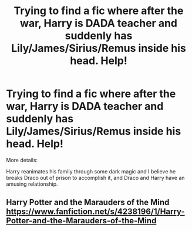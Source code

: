 #+TITLE: Trying to find a fic where after the war, Harry is DADA teacher and suddenly has Lily/James/Sirius/Remus inside his head. Help!

* Trying to find a fic where after the war, Harry is DADA teacher and suddenly has Lily/James/Sirius/Remus inside his head. Help!
:PROPERTIES:
:Author: Vexilology
:Score: 4
:DateUnix: 1590949606.0
:DateShort: 2020-May-31
:FlairText: What's That Fic?
:END:
More details:

Harry reanimates his family through some dark magic and I believe he breaks Draco out of prison to accomplish it, and Draco and Harry have an amusing relationship.


** Harry Potter and the Marauders of the Mind [[https://www.fanfiction.net/s/4238196/1/Harry-Potter-and-the-Marauders-of-the-Mind]]
:PROPERTIES:
:Author: Pornaldo
:Score: 2
:DateUnix: 1590957121.0
:DateShort: 2020-Jun-01
:END:
